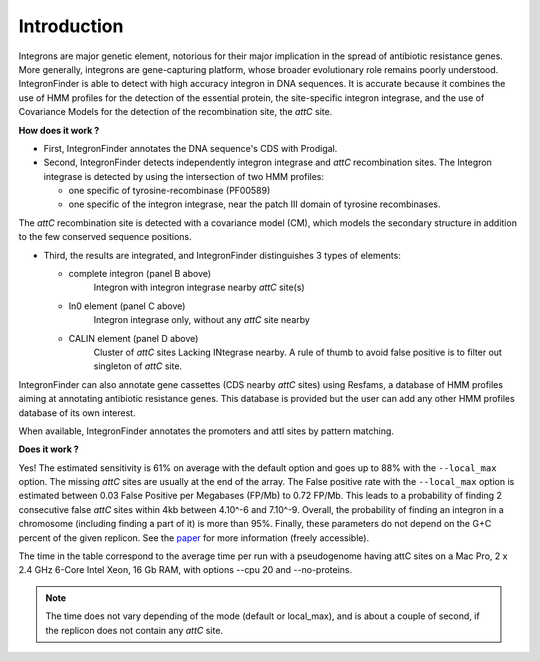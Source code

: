 .. IntegronFinder - Detection of Integron in DNA sequences


.. _introduction:


Introduction
============

Integrons are major genetic element, notorious for their major implication in the spread of antibiotic resistance genes.
More generally, integrons are gene-capturing platform, whose broader evolutionary role remains poorly understood.
IntegronFinder is able to detect with high accuracy integron in DNA sequences.
It is accurate because it combines the use of HMM profiles for the detection of the essential protein,
the site-specific integron integrase, and the use of Covariance Models for the detection of the recombination site,
the *attC* site.

|integron schema|

**How does it work ?**

- First, IntegronFinder annotates the DNA sequence's CDS with Prodigal.

- Second, IntegronFinder detects independently integron integrase and *attC*
  recombination sites. The Integron integrase is detected by using the intersection
  of two HMM profiles:

  - one specific of tyrosine-recombinase (PF00589)
  - one specific of the integron integrase, near the patch III domain of tyrosine recombinases.

The *attC* recombination site is detected with a covariance model (CM), which
models the secondary structure in addition to the few conserved sequence
positions.


- Third, the results are integrated, and IntegronFinder distinguishes 3 types of
  elements:

  - complete integron (panel B above)
      Integron with integron integrase nearby *attC* site(s)
  - In0 element (panel C  above)
      Integron integrase only, without any *attC* site nearby
  - CALIN element (panel D above)
      Cluster of *attC* sites Lacking INtegrase nearby.
      A rule of thumb to avoid false positive is to filter out singleton of
      *attC* site.

IntegronFinder can also annotate gene cassettes (CDS nearby *attC* sites) using
Resfams, a database of HMM profiles aiming at annotating antibiotic resistance
genes. This database is provided but the user can add any other HMM profiles
database of its own interest.

When available, IntegronFinder annotates the promoters and attI sites by pattern
matching.

|pipeline|

**Does it work ?**

Yes! The estimated sensitivity is 61% on average with the default option and goes up to 88% with the ``--local_max`` option.
The missing *attC* sites are usually at the end of the array.  The False positive rate with the ``--local_max``
option is estimated between 0.03 False Positive per Megabases (FP/Mb) to 0.72 FP/Mb. This leads to a probability of
finding 2 consecutive false *attC* sites within 4kb between 4.10^-6 and 7.10^-9. Overall, the probability of finding
an integron in a chromosome (including finding a part of it) is more than 95%.  Finally, these parameters
do not depend on the G+C percent of the given replicon. See the `paper`_ for more information (freely accessible).

|benchmark|

The time in the table correspond to the average time per run with a pseudogenome having attC sites on a
Mac Pro, 2 x 2.4 GHz 6-Core Intel Xeon, 16 Gb RAM, with options --cpu 20 and --no-proteins.

.. Note::
    The time does not vary depending of the mode (default or local_max), and is about a couple of second,
    if the replicon does not contain any *attC* site.


.. _`paper`: http://nar.oxfordjournals.org/cgi/content/full/gkw319


.. |benchmark| image:: /_static/benchmark.*
     :width: 400px
     :align: middle
     :alt: IntegronFinder Benchmark

.. |pipeline| image:: /_static/pipeline.*
     :width: 400px
     :align: middle
     :alt: IntegronFinder Pipeline

.. |integron schema| image:: /_static/schema.*
      :align: middle
      :width: 300px
      :alt: Integron Schema
